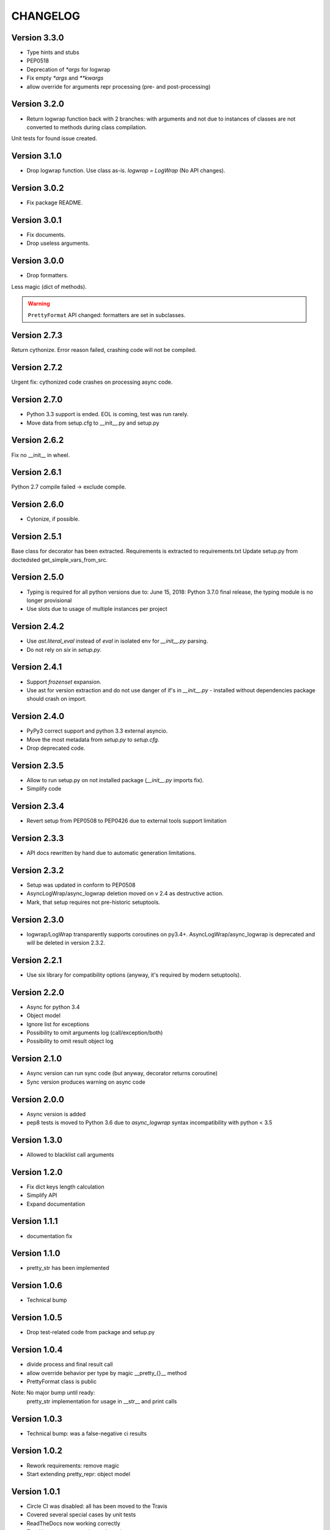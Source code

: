 CHANGELOG
=========
Version 3.3.0
-------------
* Type hints and stubs
* PEP0518
* Deprecation of `*args` for logwrap
* Fix empty `*args` and `**kwargs`
* allow override for arguments repr processing (pre- and post-processing)

Version 3.2.0
-------------
* Return logwrap function back with 2 branches: with arguments and not due to
  instances of classes are not converted to methods during class compilation.

Unit tests for found issue created.

Version 3.1.0
-------------
* Drop logwrap function. Use class as-is. `logwrap = LogWrap` (No API changes).

Version 3.0.2
-------------
* Fix package README.

Version 3.0.1
-------------
* Fix documents.
* Drop useless arguments.

Version 3.0.0
-------------
* Drop formatters.

Less magic (dict of methods).

.. warning:: ``PrettyFormat`` API changed: formatters are set in subclasses.

Version 2.7.3
-------------
Return cythonize. Error reason failed, crashing code will not be compiled.

Version 2.7.2
-------------
Urgent fix: cythonized code crashes on processing async code.

Version 2.7.0
-------------
* Python 3.3 support is ended. EOL is coming, test was run rarely.
* Move data from setup.cfg to __init__.py and setup.py

Version 2.6.2
-------------
Fix no __init__ in wheel.

Version 2.6.1
-------------
Python 2.7 compile failed -> exclude compile.

Version 2.6.0
-------------
* Cytonize, if possible.

Version 2.5.1
-------------
Base class for decorator has been extracted.
Requirements is extracted to requirements.txt
Update setup.py from doctedsted get_simple_vars_from_src.

Version 2.5.0
-------------
* Typing is required for all python versions due to:
  June 15, 2018: Python 3.7.0 final release, the typing module is no longer provisional
* Use slots due to usage of multiple instances per project


Version 2.4.2
-------------
* Use `ast.literal_eval` instead of `eval` in isolated env for `__init__.py` parsing.
* Do not rely on `six` in `setup.py`.

Version 2.4.1
-------------
* Support `frozenset` expansion.
* Use ast for version extraction and do not use danger of if's in `__init__.py` - installed without dependencies package should crash on import.

Version 2.4.0
-------------
* PyPy3 correct support and python 3.3 external asyncio.
* Move the most metadata from `setup.py` to `setup.cfg`.
* Drop deprecated code.

Version 2.3.5
-------------
* Allow to run setup.py on not installed package (`__init__.py` imports fix).
* Simplify code

Version 2.3.4
-------------
* Revert setup from PEP0508 to PEP0426 due to external tools support limitation

Version 2.3.3
-------------
* API docs rewritten by hand due to automatic generation limitations.

Version 2.3.2
-------------
* Setup was updated in conform to PEP0508

* AsyncLogWrap/async_logwrap deletion moved on v 2.4 as destructive action.

* Mark, that setup requires not pre-historic setuptools.

Version 2.3.0
-------------
* logwrap/LogWrap transparently supports coroutines on py3.4+. AsyncLogWrap/async_logwrap is deprecated and will be deleted in version 2.3.2.

Version 2.2.1
-------------
* Use six library for compatibility options (anyway, it's required by modern setuptools).

Version 2.2.0
-------------
* Async for python 3.4

* Object model

* Ignore list for exceptions

* Possibility to omit arguments log (call/exception/both)

* Possibility to omit result object log

Version 2.1.0
-------------
* Async version can run sync code (but anyway, decorator returns coroutine)

* Sync version produces warning on async code

Version 2.0.0
-------------
* Async version is added

* pep8 tests is moved to Python 3.6 due to `async_logwrap` syntax incompatibility with python < 3.5

Version 1.3.0
-------------
* Allowed to blacklist call arguments

Version 1.2.0
-------------
* Fix dict keys length calculation

* Simplify API

* Expand documentation

Version 1.1.1
-------------
* documentation fix

Version 1.1.0
-------------
* pretty_str has been implemented

Version 1.0.6
-------------
* Technical bump

Version 1.0.5
-------------
* Drop test-related code from package and setup.py

Version 1.0.4
-------------
* divide process and final result call

* allow override behavior per type by magic __pretty_{}__ method

* PrettyFormat class is public

Note: No major bump until ready:
    pretty_str implementation for usage in __str__ and print calls

Version 1.0.3
-------------
* Technical bump: was a false-negative ci results

Version 1.0.2
-------------
* Rework requirements: remove magic

* Start extending pretty_repr: object model

Version 1.0.1
-------------
* Circle CI was disabled: all has been moved to the Travis

* Covered several special cases by unit tests

* ReadTheDocs now working correctly

* Fixed legacy commentaries at docstring

Version 1.0.0
-------------
* Drop historical code and update documentation

Development was started with re-using of historic code,
but now it's clean package with minimal requirements
(funcsigs looks like copy-paste from inspect.signature + adoption to use on python 2.7
(Enum is not available, not using enum34 package)).

* Mark package as stable (tested by unit tests and external run).

Version 0.9.0
-------------
* get_arg_names and get_call_args now presents only for historical reasons

* logwrap now logs argument types as commentaries
(POSITIONAL_ONLY (builtins only) | POSITIONAL_OR_KEYWORD (standard) | VAR_POSITIONAL (e.g. *args) | KEYWORD_ONLY (Python 3+ only) | VAR_KEYWORD (e.g. **kwargs))

Version 0.8.5
-------------
* Use funcsigs instead of manual reimplementation of inspect.signature & supplemental

* Implement parsing of functions and methods (log interfaces in additional to standard repr)

* internal modules was moved to protected scope

Version 0.8.0
-------------
* Drop six requirement

Version 0.7.3
-------------
* Documentation update only

Version 0.7.2
-------------
Internal bump for CI systems check

Version 0.7.1
-------------

* Tests is included in package

* Docstrings and misprints in documents fixed

* CI CD

Version 0.7
-----------
Functional changes:

* Fixed difference of repr empty set() between python versions: replace by string `set()`


CI and structure changes:

* Added CHANGELOG

* Use CirceCI for pylint and coverage upload (uploaded from python 2.7)

* LICENSE file has been replaced by template from GitHub due to parsing issues

Version 0.6
-----------
* Started stabilization: package structure, tests, CI

Prior to 0.6
------------
Preparing package, CI and fixing found issues.
